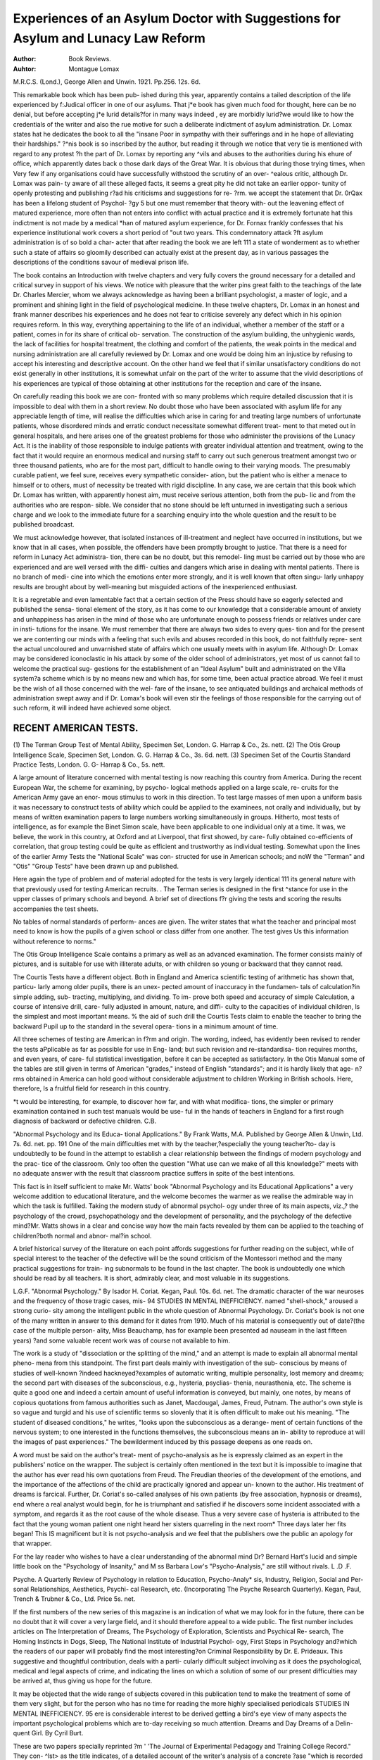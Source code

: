 Experiences of an Asylum Doctor with Suggestions for Asylum and Lunacy Law Reform
==================================================================================

:Author: Book Reviews.
:Auhtor: Montague Lomax
M.R.C.S. (Lond.), George Allen and
Unwin. 1921. Pp.256. 12s. 6d.

This remarkable book which has been pub-
ished during this year, apparently contains a
tailed description of the life experienced by
f:Judical officer in one of our asylums. That
j*e book has given much food for thought,
here can be no denial, but before accepting
j*e lurid details?for in many ways indeed
, ey are morbidly lurid?we would like to
how the credentials of the writer and also the
rue motive for such a deliberate indictment
of asylum administration. Dr. Lomax states
hat he dedicates the book to all the "insane
Poor in sympathy with their sufferings and in
he hope of alleviating their hardships."
?^nis book is so inscribed by the author, but
reading it through we notice that very
tie is mentioned with regard to any protest
?h the part of Dr. Lomax by reporting any
^vils and abuses to the authorities during his
ehure of office, which apparently dates back
o those dark days of the Great War. It is
obvious that during those trying times, when
Very few if any organisations could have
successfully withstood the scrutiny of an over-
^ealous critic, although Dr. Lomax was pain-
ty aware of all these alleged facts, it seems
a great pity he did not take an earlier oppor-
tunity of openly protesting and publishing
r?ad his criticisms and suggestions for re-
?rm. we accept the statement that Dr.
0rQax has been a lifelong student of Psychol-
?gy 5 but one must remember that theory with-
out the leavening effect of matured experience,
more often than not enters into conflict with
actual practice and it is extremely fortunate
hat this indictment is not made by a medical
*han of matured asylum experience, for Dr.
Fornax frankly confesses that his experience
institutional work covers a short period of
"out two years. This condemnatory attack
?ft asylum administration is of so bold a char-
acter that after reading the book we are left
111 a state of wonderment as to whether such
a state of affairs so gloomily described can
actually exist at the present day, as in various
passages the descriptions of the conditions
savour of medieval prison life.

The book contains an Introduction with
twelve chapters and very fully covers the
ground necessary for a detailed and critical
survey in support of his views. We notice
with pleasure that the writer pins great faith
to the teachings of the late Dr. Charles
Mercier, whom we always acknowledge as
having been a brilliant psychologist, a master
of logic, and a prominent and shining light in
the field of psychological medicine. In these
twelve chapters, Dr. Lomax in an honest and
frank manner describes his experiences and
he does not fear to criticise severely any defect
which in his opinion requires reform. In this
way, everything appertaining to the life of an
individual, whether a member of the staff or a
patient, comes in for its share of critical ob-
servation. The construction of the asylum
building, the unhygienic wards, the lack of
facilities for hospital treatment, the clothing
and comfort of the patients, the weak points
in the medical and nursing administration are
all carefully reviewed by Dr. Lomax and one
would be doing him an injustice by refusing
to accept his interesting and descriptive
account. On the other hand we feel that if
similar unsatisfactory conditions do not exist
generally in other institutions, it is somewhat
unfair on the part of the writer to assume that
the vivid descriptions of his experiences are
typical of those obtaining at other institutions
for the reception and care of the insane.

On carefully reading this book we are con-
fronted with so many problems which require
detailed discussion that it is impossible to
deal with them in a short review. No doubt
those who have been associated with asylum
life for any appreciable length of time, will
realise the difficulties which arise in caring
for and treating large numbers of unfortunate
patients, whose disordered minds and erratic
conduct necessitate somewhat different treat-
ment to that meted out in general hospitals,
and here arises one of the greatest problems for
those who administer the provisions of the
Lunacy Act. It is the inability of those
responsible to indulge patients with greater
individual attention and treatment, owing to
the fact that it would require an enormous
medical and nursing staff to carry out such
generous treatment amongst two or three
thousand patients, who are for the most part,
difficult to handle owing to their varying
moods. The presumably curable patient, we
feel sure, receives every sympathetic consider-
ation, but the patient who is either a menace
to himself or to others, must of necessity be
treated with rigid discipline. In any case,
we are certain that this book which Dr. Lomax
has written, with apparently honest aim, must
receive serious attention, both from the pub-
lic and from the authorities who are respon-
sible. We consider that no stone should be
left unturned in investigating such a serious
charge and we look to the immediate future for
a searching enquiry into the whole question
and the result to be published broadcast. 

We must acknowledge however, that isolated
instances of ill-treatment and neglect have
occurred in institutions, but we know that in
all cases, when possible, the offenders have
been promptly brought to justice. That there
is a need for reform in Lunacy Act administra-
tion, there can be no doubt, but this remodel-
ling must be carried out by those who are
experienced and are well versed with the diffi-
culties and dangers which arise in dealing with
mental patients. There is no branch of medi-
cine into which the emotions enter more
strongly, and it is well known that often singu-
larly unhappy results are brought about by
well-meaning but misguided actions of the
inexperienced enthusiast.

It is a regretable and even lamentable fact
that a certain section of the Press should have
so eagerly selected and published the sensa-
tional element of the story, as it has come to
our knowledge that a considerable amount of
anxiety and unhappiness has arisen in the
mind of those who are unfortunate enough to
possess friends or relatives under care in insti-
tutions for the insane. We must remember
that there are always two sides to every ques-
tion and for the present we are contenting our
minds with a feeling that such evils and abuses
recorded in this book, do not faithfully repre-
sent the actual uncoloured and unvarnished
state of affairs which one usually meets with
in asylum life. Although Dr. Lomax may be
considered iconoclastic in his attack by some
of the older school of administrators, yet most
of us cannot fail to welcome the practical sug-
gestions for the establishment of an "Ideal
Asylum" built and administrated on the
Villa system?a scheme which is by no means
new and which has, for some time, been
actual practice abroad. We feel it must be
the wish of all those concerned with the wel-
fare of the insane, to see antiquated buildings
and archaical methods of administration
swept away and if Dr. Lomax's book will even
stir the feelings of those responsible for the
carrying out of such reform, it will indeed have
achieved some object.

RECENT AMERICAN TESTS.
-------------------------

(1) The Terman Group Test of Mental
Ability, Specimen Set, London.
G. Harrap & Co., 2s. nett.
(2) The Otis Group Intelligence Scale,
Specimen Set, London. G. G. Harrap
& Co., 3s. 6d. nett.
(3) Specimen Set of the Courtis Standard
Practice Tests, London. G. G-
Harrap & Co., 5s. nett.

A large amount of literature concerned with
mental testing is now reaching this country
from America. During the recent European
War, the scheme for examining, by psycho-
logical methods applied on a large scale, re-
cruits for the American Army gave an enor-
mous stimulus to work in this direction. To
test large masses of men upon a uniform basis
it was necessary to construct tests of ability
which could be applied to the examinees, not
orally and individually, but by means of
written examination papers to large numbers
working simultaneously in groups. Hitherto,
most tests of intelligence, as for example the
Binet Simon scale, have been applicable to
one individual only at a time. It was, we
believe, the work in this country, at Oxford
and at Liverpool, that first showed, by care-
fully obtained co-efficients of correlation, that
group testing could be quite as efficient and
trustworthy as individual testing.
Somewhat upon the lines of the earlier
Army Tests the "National Scale" was con-
structed for use in American schools; and noW
the "Terman" and "Otis" "Group Tests"
have been drawn up and published. 

Here again the type of problem and of material
adopted for the tests is very largely identical
111 its general nature with that previously
used for testing American recruits.
. The Terman series is designed in the first
^stance for use in the upper classes of primary
schools and beyond. A brief set of directions
f?r giving the tests and scoring the results
accompanies the test sheets.

No tables of normal standards of perform-
ances are given. The writer states that
what the teacher and principal most need to
know is how the pupils of a given school or
class differ from one another. The test gives
Us this information without reference to
norms."

The Otis Group Intelligence Scale contains
a primary as well as an advanced examination.
The former consists mainly of pictures, and is
suitable for use with illiterate adults, or with
children so young or backward that they
cannot read.

The Courtis Tests have a different object.
Both in England and America scientific
testing of arithmetic has shown that, particu-
larly among older pupils, there is an unex-
pected amount of inaccuracy in the fundamen-
tals of calculation?in simple adding, sub-
tracting, multiplying, and dividing. To im-
prove both speed and accuracy of simple
Calculation, a course of intensive drill, care-
fully adjusted in amount, nature, and diffi-
culty to the capacities of individual children,
ls the simplest and most important means.
% the aid of such drill the Courtis Tests claim
to enable the teacher to bring the backward
Pupil up to the standard in the several opera-
tions in a minimum amount of time.

All three schemes of testing are American in
f?rm and origin. The wording, indeed, has
evidently been revised to render the tests
aPplicable as far as possible for use in Eng-
land; but such revision and re-standardisa-
tion requires months, and even years, of care-
ful statistical investigation, before it can be
accepted as satisfactory. In the Otis Manual
some of the tables are still given in terms of
American "grades," instead of English
"standards"; and it is hardly likely that age-
n?rms obtained in America can hold good
without considerable adjustment to children
Working in British schools. Here, therefore,
ls a fruitful field for research in this country.

*t would be interesting, for example, to
discover how far, and with what modifica-
tions, the simpler or primary examination
contained in such test manuals would be use-
ful in the hands of teachers in England for a
first rough diagnosis of backward or defective
children. C.B.

"Abnormal Psychology and its Educa-
tional Applications." By Frank
Watts, M.A. Published by George Allen
& Unwin, Ltd. 7s. 6d. net. pp. 191
One of the main difficulties met with by the
teacher,?especially the young teacher?to-
day is undoubtedly to be found in the attempt
to establish a clear relationship between the
findings of modern psychology and the prac-
tice of the classroom. Only too often the
question "What use can we make of all this
knowledge?" meets with no adequate answer
with the result that classroom practice suffers
in spite of the best intentions.

This fact is in itself sufficient to make Mr.
Watts' book "Abnormal Psychology and its
Educational Applications" a very welcome
addition to educational literature, and the
welcome becomes the warmer as we realise the
admirable way in which the task is fulfilled.
Taking the modern study of abnormal psychol-
ogy under three of its main aspects, viz.,?
the psychology of the crowd, psychopathology
and the development of personality, and the
psychology of the defective mind?Mr. Watts
shows in a clear and concise way how the main
facts revealed by them can be applied to the
teaching of children?both normal and abnor-
mal?in school.

A brief historical survey of the literature on
each point affords suggestions for further
reading on the subject, while of special
interest to the teacher of the defective will be
the sound criticism of the Montessori method
and the many practical suggestions for train-
ing subnormals to be found in the last chapter.
The book is undoubtedly one which should
be read by all teachers. It is short, admirably
clear, and most valuable in its suggestions.

L.G.F.
"Abnormal Psychology." By Isador H.
Coriat. Kegan, Paul. 10s. 6d. net.
The dramatic character of the war neuroses
and the frequency of those tragic cases, mis-
94 STUDIES IN MENTAL INEFFICIENCY.
named "shell-shock," aroused a strong curio-
sity among the intelligent public in the whole
question of Abnormal Psychology. Dr.
Coriat's book is not one of the many written
in answer to this demand for it dates from
1910. Much of his material is consequently
out of date?(the case of the multiple person-
ality, Miss Beauchamp, has for example been
presented ad nauseam in the last fifteen years)
?and some valuable recent work was of course
not available to him.

The work is a study of "dissociation or the
splitting of the mind," and an attempt is
made to explain all abnormal mental pheno-
mena from this standpoint. The first part
deals mainly with investigation of the sub-
conscious by means of studies of well-known
?indeed hackneyed?examples of automatic
writing, multiple personality, lost memory
and dreams; the second part with diseases of
the subconscious, e.g., hysteria, psyclias-
thenia, neurasthenia, etc. The scheme is
quite a good one and indeed a certain amount
of useful information is conveyed, but mainly,
one notes, by means of copious quotations
from famous authorities such as Janet,
Macdougal, James, Freud, Putnam. The
author's own style is so vague and turgid and
his use of scientific terms so slovenly that it is
often difficult to make out his meaning. "The
student of diseased conditions," he writes,
"looks upon the subconscious as a derange-
ment of certain functions of the nervous
system; to one interested in the functions
themselves, the subconscious means an in-
ability to reproduce at will the images of past
experiences." The bewilderment induced by
this passage deepens as one reads on.

A word must be said on the author's treat-
ment of psycho-analysis as he is expressly
claimed as an expert in the publishers' notice
on the wrapper. The subject is certainly
often mentioned in the text but it is impossible
to imagine that the author has ever read his
own quotations from Freud. The Freudian
theories of the development of the emotions,
and the importance of the affections of the
child are practically ignored and appear un-
known to the author. His treatment of
dreams is farcical. Further, Dr. Coriat's
so-called analyses of his own patients (by free
association, hypnosis or dreams), end where a
real analyst would begin, for he is triumphant
and satisfied if he discovers some incident
associated with a symptom, and regards it as
the root cause of the whole disease. Thus a
very severe case of hysteria is attributed to the
fact that the young woman patient one night
heard her sisters quarreling in the next room*
Three days later her fits began! This lS
magnificent but it is not psycho-analysis and
we feel that the publishers owe the public an
apology for that wrapper.

For the lay reader who wishes to have a clear
understanding of the abnormal mind Dr?
Bernard Hart's lucid and simple little book
on the "Psychology of Insanity," and M ss
Barbara Low's "Psycho-Analysis," are still
without rivals. L .D .F.

Psyche. A Quarterly Review of Psychology
in relation to Education, Psycho-Analy*
sis, Industry, Religion, Social and Per-
sonal Relationships, Aesthetics, Psychi-
cal Research, etc. (Incorporating The
Psyche Research Quarterly). Kegan,
Paul, Trench & Trubner & Co., Ltd.
Price 5s. net.

If the first numbers of the new series of this
magazine is an indication of what we may
look for in the future, there can be no doubt
that it will cover a very large field, and it
should therefore appeal to a wide public.
The first number includes articles on The
Interpretation of Dreams, The Psychology of
Exploration, Scientists and Psychical Re-
search, The Homing Instincts in Dogs, Sleep,
The National Institute of Industrial Psychol-
ogy, First Steps in Psychology and?which
the readers of our paper will probably find the
most interesting?on Criminal Responsibility
by Dr. E. Prideaux. This suggestive and
thoughtful contribution, deals with a parti-
cularly difficult subject involving as it does
the psychological, medical and legal aspects
of crime, and indicating the lines on which a
solution of some of our present difficulties
may be arrived at, thus giving us hope for
the future.

It may be objected that the wide range of
subjects covered in this publication tend to
make the treatment of some of them very
slight, but for the person who has no time for
reading the more highly specialised periodicals
STUDIES IN MENTAL INEFFICIENCY. 95
ere is considerable interest to be derived
getting a bird's eye view of many aspects
the important psychological problems which
are to-day receiving so much attention.
Dreams and Day Dreams of a Delin-
quent Girl. By Cyril Burt.

These are two papers specially reprinted
?m ' 'The Journal of Experimental Pedagogy
and Training College Record." They con-
^lst> as the title indicates, of a detailed
account of the writer's analysis of a concrete
?ase "which is recorded for the purpose o
ustrating the nature of the technique of
Psycho-analysis, and drawing attention to
e chief generalisations which its use has
Suggested.

The case described is one specially chosen on
acc?unt of its comparative simplicity and the
^ay it exemplifies, within a narrow compass,
most of the commoner facts and crucial
inferences upon which psycho-analysis is
The subject of the analysis?a girl of 16?
^as brought to the writer with the supposition
^ lat her unsatisfactory behaviour must be due
Cental abnormality. She was a domestic
^ervant and her alleged delinquencies included
sleeping out, pilfering and persistent
0venliness in her work. Her mother was a
*espectable woman, but the father was said to
e dishonest and a heavy drinker, and had not
J^ed with the family for years. Although
?re was a record of backwardness at school,
billet Simon Test revealed a mental age of
JO ?

? j and in certain practical tests she
aPpeared distinctly above the average of her
s?cial class. It was therefore at once made
Manifest that her delinquent behaviour could
n?t be attributed to "menta deficiency"
Properly so-called, and that it was her
T^racter and not her intelligence that
landed psychological examination.

the first paper two dreams and their
a^alysis are recorded in detail. The shortness
this notice precludes any account of the
Process; suffice it to say that it involved the
Reconstruction largely by the patient herself?
0 her early emotional history and the origin
? her later aberrations of conduct, this in its
ri1 resulting in the furnishing of a working
exPSanation of those aberrations, revealing
them as the "irrational outcome of thwarted
emotional tendencies" dating back to earliest
childhood and common to all mankind.

"With her dreams thus analysed and her
past thus reconstructed the girl herself came
to understand as she had never before under-
stood, or troubled to understand, the real aim
and origin of her caprices." What then the
writer asks, here touching the vital issue of
the matter, was the effect upon the child?
The answer is of profound interest and shall be
quoted in full:?

"The main delinquency?namely, pilfer-
ing, together with the general attitude
behind it of antagonism to society, dis-
appeared entirely. From the date on which
these dreams were finally analysed she never,
so far as I have been able to ascertain, stole,
or was suspected of stealing. In other
respects, indeed, as I shall note in another
connection, her conduct was not entirely satis-
fying. Nor do I believe that the analysis
and its immediate consequences were by any
means the sole factors contributory to this
partial reform. Yet one fact seems sure.
Before the analysis her misdemeanours seemed
inexplicable, alike to those who knew the
girl and to the girl herself. After the analysis
they became intelligible, and suddenly and
finally ceased."

The second paper contains an analysis of a
characteristic "step-mother" day dream of
the same patient, which is then discussed as an
illustrative type of the persistent fantasies of
childhood. This paper should be of special
interest to teachers as it throws light upon
certain problems of mentality and behaviour
which are met with in every class room.
The writer concludes with a reference to the
analogy between the "step-mother" type of
fantasy with which he has dealt and the
traditional myths and legends embodied in
popular fairy tales, "the day dreams of a
people." Upon this aspect of the subject he
proposes to concentrate in a subsequent paper.

"School Hygiene." A Quarterly Review
for Educationalists and Doctors. Adlard
& Son & West Newman, Ltd., 23,
Bartholomew Close, E.C.I. Price 1/6
per copy.

The August number of "School Hygiene"
96 STUDIES IN MENTAL INEFFICIENCY.
contains an interesting article by Dr. F. C.
Shrubsall, Medical Officer to the London
County Council Education Committee, on
"The Ascertainment of Mental Defect." It
describes in some detail, for the guidance of
School Medical Officers, the factors which
should be taken into account in examining a
child alleged to be mentally defective, and the
Mental Tests which experience has proved to
be of most value for the purpose.

The subject of classification is dealt with
and various illustrative tables are given.
The writer concludes with a timely re-
minder to the Certifying Officer of the influ-
ence of environment which must, he urges, in
cases of moral delinquency always be taken
into account, and "unless he feels that under
a similar environment and with a similar
upbringing he would have acted very different-
ly he will be slow in assessing the responsi-
bility of his fellows."

The paper has been reprinted as a separate
pamphlet and copies can be obtained from the
publishers of the review.

The October number of "The British
Journal of Inebriety" (Balliere, Tindall &
Cox, 2s. 6d. net.) contains two articles of
special interest to workers amongst mental
defectives, viz.: "Alcoholism and Mental
Defect" by W. A. Potts, M.A., M.D., and
' 'Conclusions based on Results of a Statistical
Inquiry on the Prevalence of Alcoholic Intem-
perance in the families of Mentally Defective
School Children," by Robert Hughes, M.B.,
M.P.C., School Medical Officer, Stoke-on-
Trent .
PMC5109156 

Bibliography

:Reference type:  Journal Article
:Record-number: 17218
Year: 1921
Title: Reviews of Recent Books
Journal: Studies in mental inefficiency
Volume: 2
Issue: 4
Pages: 91-96
Date: 1921/10//
Short-title: Reviews of Recent Books
Alternate Journal: Stud Ment Ineffic

Accession-number: PMC5109156
Name-of-database: PubMed Central
Language: eng
Copyright:Attachment: 	



